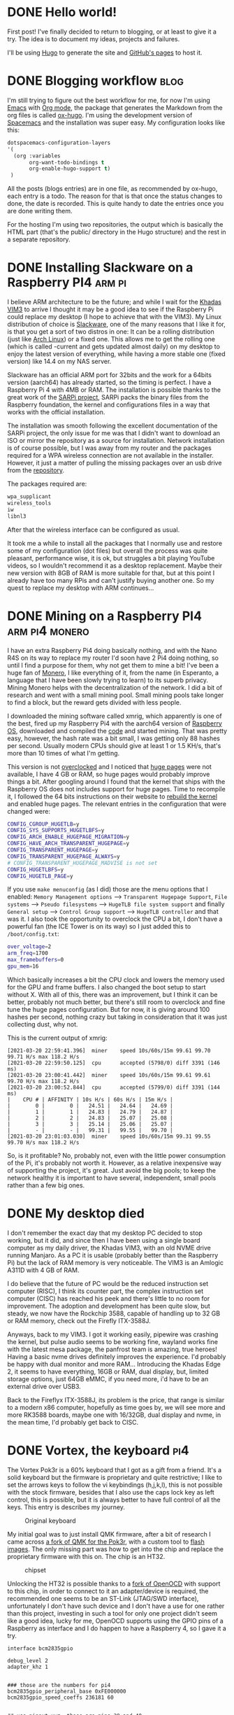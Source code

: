 #+HUGO_BASE_DIR: ~/Projects/manuel-arguelles.github.io
#+HUGO_SECTION: posts
#+startup: logdone

* DONE Hello world!
CLOSED: [2020-05-17 Sun 22:02]
:PROPERTIES:
:EXPORT_FILE_NAME: hello-world
:END:
First post! I've finally decided to return to blogging, or at least to give it a try. The idea is to document my ideas, projects and failures.

I'll be using [[https://gohugo.io/][Hugo]] to generate the site and [[https://help.github.com/en/github/working-with-github-pages][GitHub's pages]] to host it.

* DONE Blogging workflow                                               :blog:
  CLOSED: [2021-01-09 Sat 18:55]
  :PROPERTIES:
  :EXPORT_FILE_NAME: blogging-workflow
  :END:
  I'm still trying to figure out the best workflow for me, for now I'm using [[https://www.gnu.org/software/emacs/][Emacs]] with [[https://orgmode.org/][Org mode]], the package that generates the Markdown from the org files is called [[https://ox-hugo.scripter.co/][ox-hugo]]. I'm using the development version of [[https://www.spacemacs.org/][Spacemacs]] and the installation was super easy. My configuration looks like this:
  #+begin_src emacs-lisp
  dotspacemacs-configuration-layers
  '(
    (org :variables
         org-want-todo-bindings t
         org-enable-hugo-support t)
   )
   #+end_src
   
   All the posts (blogs entries) are in one file, as recommended by ox-hugo, each entry is a todo. The reason for that is that once the status changes to done, the date is recorded. This is quite handy to date the entries once you are done writing them.

   For the hosting I'm using two repositories, the output which is basically the HTML part (that's the public/ directory in the Hugo structure) and the rest in a separate repository.

* DONE Installing Slackware on a Raspberry PI4                       :arm:pi:
  CLOSED: [2021-01-22 Fri 20:16]
  :PROPERTIES:
  :EXPORT_FILE_NAME: sarpi
  :END:
  I believe ARM architecture to be the future; and while I wait for the [[https://www.khadas.com/vim3][Khadas VIM3]] to arrive I thought it may be a good idea to see if the Raspberry Pi could replace my desktop (I hope to achieve that with the VIM3). My Linux distribution of choice is [[http://www.slackware.com/][Slackware]], one of the many reasons that I like it for, is that you get a sort of two distros in one: It can be a rolling distribution (just like [[https://archlinux.org/][Arch Linux]]) or a fixed one. This allows me to get the rolling one (which is called -current and gets updated almost daily) on my desktop to enjoy the latest version of everything, while having a more stable one (fixed version) like 14.4 on my NAS server.

  Slackware has an official ARM port for 32bits and the work for a 64bits version (aarch64) has already started, so the timing is perfect. I have a Raspberry Pi 4 with 4MB or RAM. The installation is possible thanks to the great work of the [[https://sarpi.fatdog.eu/][SARPi project]], SARPi packs the binary files from the Raspberry foundation, the kernel and configurations files in a way that works with the official installation.

  The installation was smooth following the excellent documentation of the SARPi project, the only issue for me was that I didn't want to download an ISO or mirror the repository as a source for installation. Network installation is of course possible, but I was away from my router and the packages required for a WPA wireless connection are not available in the installer. However, it just a matter of pulling the missing packages over an usb drive from the [[ftp://ftp.arm.slackware.com/slackwarearm/slackwarearm-current/][repository]].

  The packages required are:
  #+begin_src bash
    wpa_supplicant
    wireless_tools
    iw
    libnl3
  #+end_src

  After that the wireless interface can be configured as usual.

  It took me a while to install all the packages that I normally use and restore some of my configuration (dot files) but overall the process was quite pleasant, performance wise, it is ok, but struggles a bit playing YouTube videos, so I wouldn't recommend it as a desktop replacement. Maybe their new version with 8GB of RAM is more suitable for that, but at this point I already have too many RPis and can't justify buying another one. So my quest to replace my desktop with ARM continues...

* DONE Mining on a Raspberry PI4                             :arm:pi4:monero:
  CLOSED: [2021-03-27 Sat 01:32]
  :PROPERTIES:
  :EXPORT_FILE_NAME: mining
  :END:
  I have an extra Raspberry Pi4 doing basically nothing, and with the Nano R4S on its way to replace my router I'd soon have 2 Pi4 doing nothing, so until I find a purpose for them, why not get them to mine a bit! I've been a huge fan of [[https://www.getmonero.org/][Monero]], I like everything of it, from the name (in Esperanto, a language that I have been slowly trying to learn) to its superb privacy. Mining Monero helps with the decentralization of the network. I did a bit of research and went with a small mining pool. Small mining pools take longer to find a block, but the reward gets divided with less people.

  I downloaded the mining software called xmrig, which apparently is one of the best, fired up my Raspberry Pi4 with the aarch64 version of [[https://downloads.raspberrypi.org/raspios_arm64/images/][Raspberry OS]], downloaded and compiled the [[https://github.com/xmrig/xmrig][code]] and started mining. That was pretty easy, however, the hash rate was a bit small, I was getting only 88 hashes per second. Usually modern CPUs should give at least 1 or 1.5 KH/s, that's more than 10 times of what I'm getting.

  This version is not [[https://www.raspberrypi.org/documentation/configuration/config-txt/overclocking.md][overclocked]] and I noticed that [[https://www.kernel.org/doc/html/latest/admin-guide/mm/hugetlbpage.html][huge pages]] were not available, I have 4 GB or RAM, so huge pages would probably improve things a bit. After googling around I found that the kernel that ships with the Raspberry OS does not includes support for huge pages. Time to recompile it, I followed the 64 bits instructions on their website to [[https://www.raspberrypi.org/documentation/linux/kernel/building.md][rebuild the kernel]] and enabled huge pages. The relevant entries in the configuration that were changed were:
  #+begin_src bash
    CONFIG_CGROUP_HUGETLB=y
    CONFIG_SYS_SUPPORTS_HUGETLBFS=y
    CONFIG_ARCH_ENABLE_HUGEPAGE_MIGRATION=y
    CONFIG_HAVE_ARCH_TRANSPARENT_HUGEPAGE=y
    CONFIG_TRANSPARENT_HUGEPAGE=y
    CONFIG_TRANSPARENT_HUGEPAGE_ALWAYS=y
    # CONFIG_TRANSPARENT_HUGEPAGE_MADVISE is not set
    CONFIG_HUGETLBFS=y
    CONFIG_HUGETLB_PAGE=y
  #+end_src

  If you use ~make menuconfig~ (as I did) those are the menu options that I enabled: ~Memory Management options~ --> ~Transparent Hugepage Support~, ~File systems~ --> ~Pseudo filesystems~ --> ~HugeTLB file system support~ and finally ~General setup~ --> ~Control Group support~ --> ~HugeTLB controller~ and that was it. I also took the opportunity to overclock the CPU a bit, I don't have a powerful fan (the ICE Tower is on its way) so I just added this to ~/boot/config.txt~:
  #+begin_src bash
    over_voltage=2
    arm_freq=1700
    max_framebuffers=0
    gpu_mem=16
  #+end_src

  Which basically increases a bit the CPU clock and lowers the memory used for the GPU and frame buffers. I also changed the boot setup to start without X. With all of this, there was an improvement, but I think it can be better, probably not much better, but there's still room to overclock and fine tune the huge pages configuration. But for now, it is giving around 100 hashes per second, nothing crazy but taking in consideration that it was just collecting dust, why not.

  This is the current output of xmrig:
  #+begin_src
    [2021-03-20 22:59:41.396]  miner    speed 10s/60s/15m 99.61 99.70 99.71 H/s max 118.2 H/s
    [2021-03-20 22:59:50.125]  cpu      accepted (5798/0) diff 3391 (146 ms)
    [2021-03-20 23:00:41.442]  miner    speed 10s/60s/15m 99.61 99.61 99.70 H/s max 118.2 H/s
    [2021-03-20 23:00:52.844]  cpu      accepted (5799/0) diff 3391 (144 ms)
    |    CPU # | AFFINITY | 10s H/s | 60s H/s | 15m H/s |
    |        0 |        0 |   24.51 |   24.64 |   24.69 |
    |        1 |        1 |   24.83 |   24.79 |   24.87 |
    |        2 |        2 |   24.83 |   25.07 |   25.08 |
    |        3 |        3 |   25.14 |   25.06 |   25.07 |
    |        - |        - |   99.31 |   99.55 |   99.70 |
    [2021-03-20 23:01:03.030]  miner    speed 10s/60s/15m 99.31 99.55 99.70 H/s max 118.2 H/s
  #+end_src

  So, is it profitable? No, probably not, even with the little power consumption of the Pi, it's probably not worth it. However, as a relative inexpensive way of supporting the project, it's great. Just avoid the big pools; to keep the network healthy it is important to have several, independent, small pools rather than a few big ones.
  
* DONE My desktop died
CLOSED: [2022-11-27 Sun 21:23]
:PROPERTIES:
:EXPORT_FILE_NAME: vim3
:END:
I don't remember the exact day that my desktop PC decided to stop working, but it did, and since then I have been using a single board computer as my daily driver, the Khadas VIM3, with an old NVME drive running Manjaro. As a PC it is usable (probably better than the Raspberry Pi) but the lack of RAM memory is very noticeable. The VIM3 is an Amlogic A311D with 4 GB of RAM.

I do believe that the future of PC would be the reduced instruction set computer (RISC), I think its counter part, the complex instruction set computer (CISC) has reached his peek and there's little to no room for improvement. The adoption and development has been quite slow, but steady, we now have the Rockchip 3588, capable of handling up to 32 GB or RAM memory, check out the Firefly ITX-3588J.

Anyways, back to my VIM3. I got it working easily, pipewire was crashing the kernel, but pulse audio seems to be working fine, wayland works fine with the latest mesa package, the panfrost team is amazing, true heroes! Having a basic nvme drives definitely improves the experience. I'd probably be happy with dual monitor and more RAM... Introducing the Khadas Edge 2, it seems to have everything, 16GB or RAM, dual display, but, limited storage options, just 64GB eMMC, if you need more, i'd have to be an external drive over USB3.

Back to the Fireflyx ITX-3588J, its problem is the price, that range is similar to a modern x86 computer, hopefully as time goes by, we will see more and more RK3588 boards, maybe one with 16/32GB, dual display and nvme, in the mean time, I'd probably get back to CISC.

[[file:images/vim3.png]]

* DONE Vortex, the keyboard :pi4:
CLOSED: [2023-01-15 Sun 23:25]
:PROPERTIES:
:EXPORT_FILE_NAME: vortex
:END:
The Vortex Pok3r is a 60% keyboard that I got as a gift from a friend. It's a solid keyboard but the firmware is proprietary and quite restrictive; I like to set the arrows keys to follow the vi keybindings (h,j,k,l), this is not possible with the stock firmware, besides that I also use the caps lock key as left control, this is possible, but it is always better to have full control of all the keys. This entry is describes my journey.

#+caption: Original keyboard
[[file:images/vortex1.jpeg]]

My initial goal was to just install QMK firmware, after a bit of research I came across [[https://github.com/pok3r-custom/qmk_pok3r][a fork of QMK for the Pok3r]], with a custom tool to [[https://github.com/pok3r-custom/pok3rtool/wiki][flash images]]. The only missing part was how to get into the chip and replace the proprietary firmware with this on. The chip is an HT32.

#+caption: chipset
[[file:images/vortex2.jpeg]]

Unlocking the HT32 is possible thanks to a [[https://github.com/ChaoticEnigma/openocd-ht32][fork of OpenOCD]] with support to this chip, in order to connect to it an adapter/device is required, the recommended one seems to be an ST-Link (JTAG/SWD interface), unfortunately I don't have such device and I don't have a use for one rather than this project, investing in such a tool for only one project didn't seem like a good idea, lucky for me, OpenOCD supports using the GPIO pins of a Raspberry as interface and I do happen to have a Raspberry 4, so I gave it a try.

#+begin_src
interface bcm2835gpio

debug_level 2
adapter_khz 1


### those are the numbers for pi4
bcm2835gpio_peripheral_base 0xFE000000
bcm2835gpio_speed_coeffs 236181 60


## use pinout.xyz, those are pins 38 and 40
bcm2835gpio_swd_nums 20 21

## pin 12 on the PI
bcm2835gpio_srst_num 18

## dont forget pin 9 for Ground
transport select swd

## Thanks to Borislav Nikolov
#+end_src

I saw the SWD connector on the board and went with the easy route: push some jumper wires on it and give it a try, of course that didn't work, the connection was too loose and failed randomly, even after trying to solder them the problem persisted, probably because the copper plates were on the opposite side, which makes it difficult to get a good connection without removing all the switches and resolder the wires from the (other) right side, eventually I ended up doing it.

#+caption: First try, from the wrong side
[[file:images/vortex3.jpeg]]

#+caption: With pins soldered from the right side
[[file:images/vortex4.jpeg]]

With a good connection it was possible to flash the HT32 with the custom firmware using the forked version of OpenOCD and from there loading the custom QMK firmware with my keymap to it using pok3rtool.

There was some rust on the plate and since I got all the brown mx switches out, I decided to paint the whole plate and case black and get some gateron yellow switches (since they are super cheap and quite decent), here are some pictures of the final product. Thanks to [[https://github.com/ChaoticEnigma][Charlie Waters]] for making this possible.

#+caption: Rusty plate
[[file:images/vortex5.jpeg]]

#+caption: Paint job
[[file:images/vortex6.jpeg]]

#+caption: Final keyboard
[[file:images/vortex7.jpeg]]
